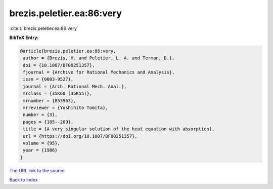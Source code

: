 brezis.peletier.ea:86:very
==========================

:cite:t:`brezis.peletier.ea:86:very`

**BibTeX Entry:**

.. code-block:: bibtex

   @article{brezis.peletier.ea:86:very,
    author = {Brezis, H. and Peletier, L. A. and Terman, D.},
    doi = {10.1007/BF00251357},
    fjournal = {Archive for Rational Mechanics and Analysis},
    issn = {0003-9527},
    journal = {Arch. Rational Mech. Anal.},
    mrclass = {35K60 (35K55)},
    mrnumber = {853963},
    mrreviewer = {Yoshihito Tomita},
    number = {3},
    pages = {185--209},
    title = {A very singular solution of the heat equation with absorption},
    url = {https://doi.org/10.1007/BF00251357},
    volume = {95},
    year = {1986}
   }
`The URL link to the source <ttps://doi.org/10.1007/BF00251357}>`_


`Back to index <../By-Cite-Keys.html>`_
